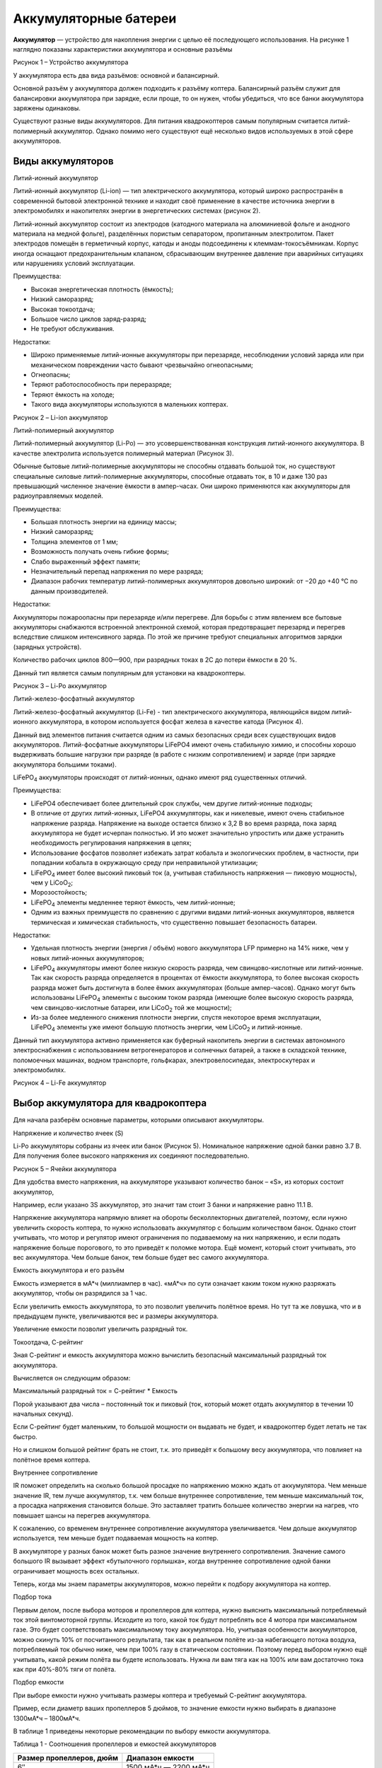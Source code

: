 Аккумуляторные батереи
======================

**Аккумулятор** — устройство для накопления энергии с целью её
последующего использования. На рисунке 1 наглядно показаны
характеристики аккумулятора и основные разъёмы

|image0|

Рисунок 1 – Устройство аккумулятора

У аккумулятора есть два вида разъёмов: основной и балансирный.

Основной разъём у аккумулятора должен подходить к разъёму коптера.
Балансирный разъём служит для балансировки аккумулятора при зарядке,
если проще, то он нужен, чтобы убедиться, что все банки аккумулятора
заряжены одинаковы.

Существуют разные виды аккумуляторов. Для питания квадрокоптеров самым
популярным считается литий-полимерный аккумулятор. Однако помимо него
существуют ещё несколько видов используемых в этой сфере аккумуляторов.

Виды аккумуляторов
~~~~~~~~~~~~~~~~~~

Литий-ионный аккумулятор

Литий-ионный аккумулятор (Li-ion) — тип электрического аккумулятора,
который широко распространён в современной бытовой электронной технике и
находит своё применение в качестве источника энергии в электромобилях и
накопителях энергии в энергетических системах (рисунок 2).

Литий-ионный аккумулятор состоит из электродов (катодного материала на
алюминиевой фольге и анодного материала на медной фольге), разделённых
пористым сепаратором, пропитанным электролитом. Пакет электродов помещён
в герметичный корпус, катоды и аноды подсоединены к
клеммам-токосъёмникам. Корпус иногда оснащают предохранительным
клапаном, сбрасывающим внутреннее давление при аварийных ситуациях или
нарушениях условий эксплуатации.

Преимущества:

-  Высокая энергетическая плотность (ёмкость);

-  Низкий саморазряд;

-  Высокая токоотдача;

-  Большое число циклов заряд-разряд;

-  Не требуют обслуживания.

Недостатки:

-  Широко применяемые литий-ионные аккумуляторы при перезаряде,
   несоблюдении условий заряда или при механическом повреждении часто
   бывают чрезвычайно огнеопасными;

-  Огнеопасны;

-  Теряют работоспособность при переразряде;

-  Теряют ёмкость на холоде;

-  Такого вида аккумуляторы используются в маленьких коптерах.

|image1|

Рисунок 2 – Li-ion аккумулятор

Литий-полимерный аккумулятор

Литий-полимерный аккумулятор (Li-Po) — это усовершенствованная
конструкция литий-ионного аккумулятора. В качестве электролита
используется полимерный материал (Рисунок 3).

Обычные бытовые литий-полимерные аккумуляторы не способны отдавать
большой ток, но существуют специальные силовые литий-полимерные
аккумуляторы, способные отдавать ток, в 10 и даже 130 раз превышающий
численное значение ёмкости в ампер-часах. Они широко применяются как
аккумуляторы для радиоуправляемых моделей.

Преимущества:

-  Большая плотность энергии на единицу массы;

-  Низкий саморазряд;

-  Толщина элементов от 1 мм;

-  Возможность получать очень гибкие формы;

-  Слабо выраженный эффект памяти;

-  Незначительный перепад напряжения по мере разряда;

-  Диапазон рабочих температур литий-полимерных аккумуляторов довольно
   широкий: от −20 до +40 °C по данным производителей.

Недостатки:

Аккумуляторы пожароопасны при перезаряде и/или перегреве. Для борьбы с
этим явлением все бытовые аккумуляторы снабжаются встроенной электронной
схемой, которая предотвращает перезаряд и перегрев вследствие слишком
интенсивного заряда. По этой же причине требуют специальных алгоритмов
зарядки (зарядных устройств).

Количество рабочих циклов 800—900, при разрядных токах в 2С до потери
ёмкости в 20 %.

Данный тип является самым популярным для установки на квадрокоптеры.

|image2|

Рисунок 3 – Li-Po аккумулятор

Литий-железо-фосфатный аккумулятор

Литий-железо-фосфатный аккумулятор (Li-Fe) - тип электрического
аккумулятора, являющийся видом литий-ионного аккумулятора, в котором
используется фосфат железа в качестве катода (Рисунок 4).

Данный вид элементов питания считается одним из самых безопасных среди
всех существующих видов аккумуляторов. Литий-фосфатные аккумуляторы
LiFePO4 имеют очень стабильную химию, и способны хорошо выдерживать
большие нагрузки при разряде (в работе с низким сопротивлением) и заряде
(при зарядке аккумулятора большими токами).

LiFePO\ :sub:`4` аккумуляторы происходят от литий-ионных, однако имеют
ряд существенных отличий.

Преимущества:

-  LiFePO4 обеспечивает более длительный срок службы, чем другие
   литий-ионные подходы;

-  В отличие от других литий-ионных, LiFePO4 аккумуляторы, как и
   никелевые, имеют очень стабильное напряжение разряда. Напряжение на
   выходе остается близко к 3,2 В во время разряда, пока заряд
   аккумулятора не будет исчерпан полностью. И это может значительно
   упростить или даже устранить необходимость регулирования напряжения в
   цепях;

-  Использование фосфатов позволяет избежать затрат кобальта и
   экологических проблем, в частности, при попадании кобальта в
   окружающую среду при неправильной утилизации;

-  LiFePO\ :sub:`4` имеет более высокий пиковый ток (а, учитывая
   стабильность напряжения — пиковую мощность), чем у LiCoO\ :sub:`2`;

-  Морозостойкость;

-  LiFePO\ :sub:`4` элементы медленнее теряют ёмкость, чем литий-ионные;

-  Одним из важных преимуществ по сравнению с другими видами
   литий-ионных аккумуляторов, является термическая и химическая
   стабильность, что существенно повышает безопасность батареи.

Недостатки:

-  Удельная плотность энергии (энергия / объём) нового аккумулятора LFP
   примерно на 14% ниже, чем у новых литий-ионных аккумуляторов;

-  LiFePO\ :sub:`4` аккумуляторы имеют более низкую скорость разряда,
   чем свинцово-кислотные или литий-ионные. Так как скорость разряда
   определяется в процентах от ёмкости аккумулятора, то более высокая
   скорость разряда может быть достигнута в более ёмких аккумуляторах
   (больше ампер-часов). Однако могут быть использованы
   LiFePO\ :sub:`4` элементы с высоким током разряда (имеющие более
   высокую скорость разряда, чем свинцово-кислотные батареи, или
   LiCoO\ :sub:`2` той же мощности);

-  Из-за более медленного снижения плотности энергии, спустя некоторое
   время эксплуатации, LiFePO\ :sub:`4` элементы уже имеют большую
   плотность энергии, чем LiCoO\ :sub:`2` и литий-ионные.

Данный тип аккумулятора активно применяется как буферный накопитель
энергии в системах автономного электроснабжения с использованием
ветрогенераторов и солнечных батарей, а также в складской технике,
поломоечных машинах, водном транспорте, гольфкарах, электровелосипедах,
электроскутерах и электромобилях.

|image3|

Рисунок 4 – Li-Fe аккумулятор

Выбор аккумулятора для квадрокоптера
~~~~~~~~~~~~~~~~~~~~~~~~~~~~~~~~~~~~

Для начала разберём основные параметры, которыми описывают аккумуляторы.

Напряжение и количество ячеек (S)

Li-Po аккумуляторы собраны из ячеек или банок (Рисунок 5). Номинальное
напряжение одной банки равно 3.7 В. Для получения более высокого
напряжения их соединяют последовательно.

|image4|

Рисунок 5 – Ячейки аккумулятора

Для удобства вместо напряжения, на аккумуляторе указывают количество
банок – «S», из которых состоит аккумулятор,

Например, если указано 3S аккумулятор, это значит там стоит 3 банки и
напряжение равно 11.1 В.

Напряжение аккумулятора напрямую влияет на обороты бесколлекторных
двигателей, поэтому, если нужно увеличить скорость коптера, то нужно
использовать аккумулятор с большим количеством банок. Однако стоит
учитывать, что мотор и регулятор имеют ограничения по подаваемому на них
напряжению, и если подать напряжение больше порогового, то это приведёт
к поломке мотора. Ещё момент, который стоит учитывать, это вес
аккумулятора. Чем больше банок, тем больше будет вес самого
аккумулятора.

Емкость аккумулятора и его разъём

Емкость измеряется в мА\*ч (миллиампер в час). «мА\*ч» по сути означает
каким током нужно разряжать аккумулятор, чтобы он разрядился за 1 час.

Если увеличить емкость аккумулятора, то это позволит увеличить полётное
время. Но тут та же ловушка, что и в предыдущем пункте, увеличиваются
вес и размеры аккумулятора.

Увеличение емкости позволит увеличить разрядный ток.

Токоотдача, С-рейтинг

Зная С-рейтинг и емкость аккумулятора можно вычислить безопасный
максимальный разрядный ток аккумулятора.

Вычисляется он следующим образом:

Максимальный разрядный ток = С-рейтинг \* Емкость

Порой указывают два числа – постоянный ток и пиковый (ток, который может
отдать аккумулятор в течении 10 начальных секунд).

Если С-рейтинг будет маленьким, то большой мощности он выдавать не
будет, и квадрокоптер будет летать не так быстро.

Но и слишком большой рейтинг брать не стоит, т.к. это приведёт к
большому весу аккумулятора, что повлияет на полётное время коптера.

Внутреннее сопротивление

IR поможет определить на сколько большой просадке по напряжению можно
ждать от аккумулятора. Чем меньше значение IR, тем лучше аккумулятор,
т.к. чем больше внутреннее сопротивление, тем меньше максимальный ток, а
просадка напряжения становится больше. Это заставляет тратить большее
количество энергии на нагрев, что повышает шансы на перегрев
аккумулятора.

К сожалению, со временем внутреннее сопротивление аккумулятора
увеличивается. Чем дольше аккумулятор используется, тем меньше будет
подаваемая мощность на коптер.

В аккумуляторе у разных банок может быть разное значение внутреннего
сопротивления. Значение самого большого IR вызывает эффект «бутылочного
горлышка», когда внутреннее сопротивление одной банки ограничивает
мощность всех остальных.

Теперь, когда мы знаем параметры аккумуляторов, можно перейти к подбору
аккумулятора на коптер.

Подбор тока

Первым делом, после выбора моторов и пропеллеров для коптера, нужно
выяснить максимальный потребляемый ток этой винтомоторной группы.
Исходите из того, какой ток будут потреблять все 4 мотора при
максимальном газе. Это будет соответствовать максимальному току
аккумулятора. Но, учитывая особенности аккумуляторов, можно скинуть 10%
от посчитанного результата, так как в реальном полёте из-за набегающего
потока воздуха, потребляемый ток обычно ниже, чем при 100% газу в
статическом состоянии. Поэтому перед выбором нужно ещё учитывать, какой
режим полёта вы будете использовать. Нужна ли вам тяга как на 100% или
вам достаточно тока как при 40%-80% тяги от полёта.

Подбор емкости

При выборе емкости нужно учитывать размеры коптера и требуемый С-рейтинг
аккумулятора.

Пример, если диаметр ваших пропеллеров 5 дюймов, то значение емкости
нужно выбирать в диапазоне 1300мА\*ч – 1800мА\*ч.

В таблице 1 приведены некоторые рекомендации по выбору емкости
аккумулятора.

Таблица 1 - Соотношения пропеллеров и емкостей аккумуляторов

+----------------------------+---------------------------+
| Размер пропеллеров, дюйм   | Диапазон емкости          |
+============================+===========================+
| 6″                         | 1500 мА\*ч — 2200 мА\*ч   |
+----------------------------+---------------------------+
| 5″                         | 1300 мА\*ч — 1800 мА\*ч   |
+----------------------------+---------------------------+
| 4″                         | 850 мА\*ч — 1300 мА\*ч    |
+----------------------------+---------------------------+
| 3″                         | 650 мА\*ч — 1000 мА\*ч    |
+----------------------------+---------------------------+

Исходя из подобранной емкости можно прикинуть пиковый С-рейтинг по
следующей формуле:

Пиковый С = Макс. потребляемый ток / емкость

Обычно производители считают пиковым значением удвоенное нормальное
значение. Поэтому цифру обычного С нужно подбирать как уменьшенное вдвое
значение пикового С-рейтинга.

Если вы рассчитываете летать с газом больше 50%, то нужно выбирать
аккумулятор с бо́льшим значением, но не забывайте про увеличивающийся
вместе с рейтингом вес.

Переразряд аккумулятора приводит к его необратимой поломке. Поэтому
нельзя разряжать аккумулятор ниже напряжения 3.5-3.6 В. Для отслеживания
заряда лучше всего использовать «пищалки» или сирены. Лучше всего, если
ваш полётный контроллер будет отслеживать заряд аккумулятора, сажая ваш
коптер раньше, чем случится переразряд. На рисуноке 6 показан “тестер”
для проверки заряда аккумулятора.

|image5|

Рисунок 6 – “Тестер” для аккумулятора

Вопросы для самопроверки
------------------------

1. Что такое аккумулятор? Дайте чёткое определение.

2. Сколько разъёмов содержит обычный аккумулятор для коптера?

3. Что из нижеперечисленного чаще всего указывается производителем на
   аккумуляторе:

-  количество банок;

-  емкость;

-  напряжение;

-  сайт производителя;

-  срок службы.

1. Какой буквой обозначается количество банок в аккумуляторе?

2. Приведите формулу расчёта максимального разрядного тока.

3. Что в аккумуляторе вызывает эффект «бутылочного горлышка»? Что этот
   эффект означает?

4. Какой размер пропеллеров (в дюймах) рекомендован для диапазона
   емкости 850 мА\*ч — 1300 мА\*ч?

Материалы для самостоятельного изучения
---------------------------------------

Хороший материал в трёх частях, где подробно объясняется строение
аккумуляторов, их виды, особенности, а также в третьей части внимание
уделено зарядным устройствам.

|image6|

Ссылка:
`*https://www.youtube.com/watch?v=w6t3qV6gdig* <https://www.youtube.com/watch?v=w6t3qV6gdig>`__
– часть 1

|image7|

Ссылка:
`*https://www.youtube.com/watch?v=p3QyejmaMIo* <https://www.youtube.com/watch?v=p3QyejmaMIo>`__
– часть 2

|image8|

Ссылка:
`*https://www.youtube.com/watch?v=x75tuY1gDLE* <https://www.youtube.com/watch?v=x75tuY1gDLE>`__
– часть 3

|image9|

Список использованных источников
--------------------------------

1. Литий-ионный аккумулятор

   `*https://ru.wikipedia.org/wiki/Литий-ионный\_аккумулятор#Характеристики* <https://ru.wikipedia.org/wiki/Литий-ионный_аккумулятор#Характеристики>`__

1. Аккумулятор Li-Ion Spard 2000mAh

   `*https://rc-today.ru/product/akkumulyator-li-ion-spard-2000mah-74v-15c-t-plug-dlya-remo-hobby-116-yt18650p/* <https://rc-today.ru/product/akkumulyator-li-ion-spard-2000mah-74v-15c-t-plug-dlya-remo-hobby-116-yt18650p/>`__

2. Литий-полимерный аккумулятор

   `*https://ru.wikipedia.org/wiki/Литий-полимерный\_аккумулятор* <https://ru.wikipedia.org/wiki/Литий-полимерный_аккумулятор>`__

3. Литий –железо –фосфатный аккумулятор

   `*https://ru.wikipedia.org/wiki/Литий-железо-фосфатный\_аккумулятор* <https://ru.wikipedia.org/wiki/Литий-железо-фосфатный_аккумулятор>`__

4. LifePO4-аккумуляторы: характеристики, особенности, виды

   `*https://fb.ru/article/342942/lifepo--akkumulyatoryi-harakteristiki-osobennosti-vidyi* <https://fb.ru/article/342942/lifepo--akkumulyatoryi-harakteristiki-osobennosti-vidyi>`__

5. Какие бывают LiPo аккумуляторы? Руководство для начинающих пилотов
   дронов и коптеров

   `*https://blog.rcdetails.info/kakie-byvayut-lipo-akkumulyatory-rukovodstvo-dlya-nachinayushhih-pilotov-dronov-i-kopterov/#basics* <https://blog.rcdetails.info/kakie-byvayut-lipo-akkumulyatory-rukovodstvo-dlya-nachinayushhih-pilotov-dronov-i-kopterov/#basics>`__

.. |image0| image:: media/image1.png
   :width: 6.49653in
   :height: 3.26250in
.. |image1| image:: media/image2.jpeg
   :width: 2.81061in
   :height: 2.10795in
.. |image2| image:: media/image3.jpeg
   :width: 2.97917in
   :height: 2.07507in
.. |image3| image:: media/image4.jpeg
   :width: 4.03333in
   :height: 2.69830in
.. |image4| image:: media/image5.png
   :width: 2.66667in
   :height: 3.66596in
.. |image5| image:: media/image6.jpeg
   :width: 2.41178in
   :height: 2.47778in
.. |image6| image:: media/image7.png
   :width: 3.94000in
   :height: 2.21238in
.. |image7| image:: media/image8.gif
   :width: 1.49986in
   :height: 1.49986in
.. |image8| image:: media/image9.gif
   :width: 1.50000in
   :height: 1.50000in
.. |image9| image:: media/image10.gif
   :width: 1.50000in
   :height: 1.50000in
